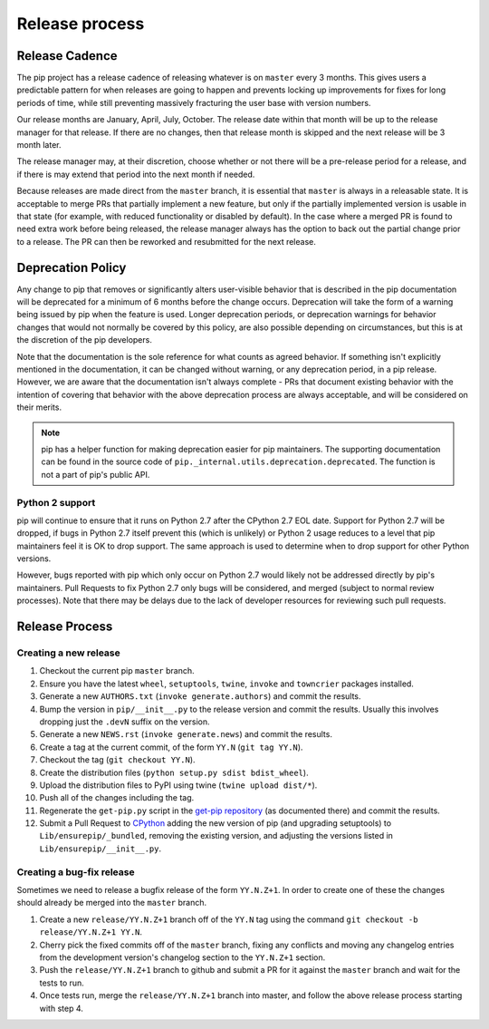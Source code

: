 ===============
Release process
===============


Release Cadence
===============

The pip project has a release cadence of releasing whatever is on ``master``
every 3 months. This gives users a predictable pattern for when releases
are going to happen and prevents locking up improvements for fixes for long
periods of time, while still preventing massively fracturing the user base
with version numbers.

Our release months are January, April, July, October. The release date within
that month will be up to the release manager for that release. If there are
no changes, then that release month is skipped and the next release will be
3 month later.

The release manager may, at their discretion, choose whether or not there
will be a pre-release period for a release, and if there is may extend that
period into the next month if needed.

Because releases are made direct from the ``master`` branch, it is essential
that ``master`` is always in a releasable state. It is acceptable to merge
PRs that partially implement a new feature, but only if the partially
implemented version is usable in that state (for example, with reduced
functionality or disabled by default). In the case where a merged PR is found
to need extra work before being released, the release manager always has the
option to back out the partial change prior to a release. The PR can then be
reworked and resubmitted for the next release.


Deprecation Policy
==================

Any change to pip that removes or significantly alters user-visible behavior
that is described in the pip documentation will be deprecated for a minimum of
6 months before the change occurs. Deprecation will take the form of a warning
being issued by pip when the feature is used. Longer deprecation periods, or
deprecation warnings for behavior changes that would not normally be covered by
this policy, are also possible depending on circumstances, but this is at the
discretion of the pip developers.

Note that the documentation is the sole reference for what counts as agreed
behavior. If something isn't explicitly mentioned in the documentation, it can
be changed without warning, or any deprecation period, in a pip release.
However, we are aware that the documentation isn't always complete - PRs that
document existing behavior with the intention of covering that behavior with
the above deprecation process are always acceptable, and will be considered on
their merits.

.. note::

  pip has a helper function for making deprecation easier for pip maintainers.
  The supporting documentation can be found in the source code of
  ``pip._internal.utils.deprecation.deprecated``. The function is not a part of
  pip's public API.

Python 2 support
----------------

pip will continue to ensure that it runs on Python 2.7 after the CPython 2.7
EOL date. Support for Python 2.7 will be dropped, if bugs in Python 2.7 itself
prevent this (which is unlikely) or Python 2 usage reduces to a level that pip
maintainers feel it is OK to drop support. The same approach is used to
determine when to drop support for other Python versions.

However, bugs reported with pip which only occur on Python 2.7 would likely not
be addressed directly by pip's maintainers. Pull Requests to fix Python 2.7
only bugs will be considered, and merged (subject to normal review processes).
Note that there may be delays due to the lack of developer resources for
reviewing such pull requests.


Release Process
===============

Creating a new release
----------------------

#. Checkout the current pip ``master`` branch.
#. Ensure you have the latest ``wheel``, ``setuptools``, ``twine``, ``invoke``
   and ``towncrier`` packages installed.
#. Generate a new ``AUTHORS.txt`` (``invoke generate.authors``) and commit the
   results.
#. Bump the version in ``pip/__init__.py`` to the release version and commit
   the results. Usually this involves dropping just the ``.devN`` suffix on the
   version.
#. Generate a new ``NEWS.rst`` (``invoke generate.news``) and commit the
   results.
#. Create a tag at the current commit, of the form ``YY.N``
   (``git tag YY.N``).
#. Checkout the tag (``git checkout YY.N``).
#. Create the distribution files (``python setup.py sdist bdist_wheel``).
#. Upload the distribution files to PyPI using twine
   (``twine upload dist/*``).
#. Push all of the changes including the tag.
#. Regenerate the ``get-pip.py`` script in the `get-pip repository`_ (as
   documented there) and commit the results.
#. Submit a Pull Request to `CPython`_ adding the new version of pip (and upgrading
   setuptools) to ``Lib/ensurepip/_bundled``, removing the existing version, and
   adjusting the versions listed in ``Lib/ensurepip/__init__.py``.

Creating a bug-fix release
--------------------------

Sometimes we need to release a bugfix release of the form ``YY.N.Z+1``. In
order to create one of these the changes should already be merged into the
``master`` branch.

#. Create a new ``release/YY.N.Z+1`` branch off of the ``YY.N`` tag using the
   command ``git checkout -b release/YY.N.Z+1 YY.N``.
#. Cherry pick the fixed commits off of the ``master`` branch, fixing any
   conflicts and moving any changelog entries from the development version's
   changelog section to the ``YY.N.Z+1`` section.
#. Push the ``release/YY.N.Z+1`` branch to github and submit a PR for it against
   the ``master`` branch and wait for the tests to run.
#. Once tests run, merge the ``release/YY.N.Z+1`` branch into master, and follow
   the above release process starting with step 4.

.. _`get-pip repository`: https://github.com/pypa/get-pip
.. _`CPython`: https://github.com/pypa/cpython
